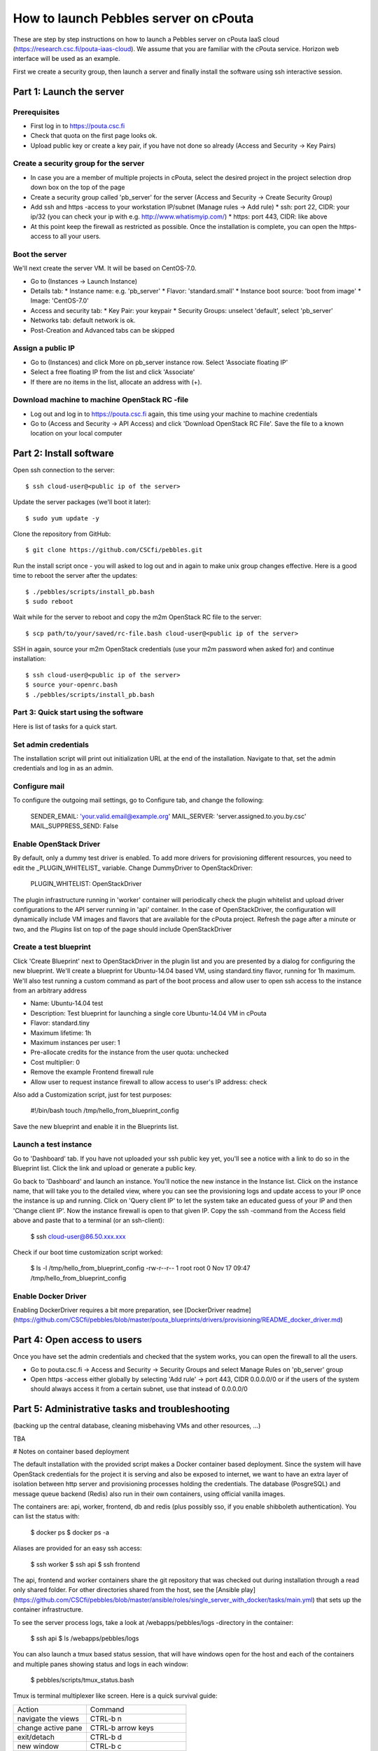 How to launch Pebbles server on cPouta
***********************************************

These are step by step instructions on how to launch a Pebbles server on
cPouta IaaS cloud (https://research.csc.fi/pouta-iaas-cloud). We assume that you are
familiar with the cPouta service. Horizon web interface will be used as an example.

First we create a security group, then launch a server and finally install the software
using ssh interactive session.

Part 1: Launch the server
=========================

Prerequisites
-------------

* First log in to https://pouta.csc.fi

* Check that quota on the first page looks ok.

* Upload public key or create a key pair, if you have not done so already (Access and Security -> Key Pairs)

Create a security group for the server
--------------------------------------

* In case you are a member of multiple projects in cPouta, select the desired project in the project selection 
  drop down box on the top of the page 

* Create a security group called 'pb_server' for the server (Access and Security -> Create Security Group)

* Add ssh and https -access to your workstation IP/subnet (Manage rules -> Add rule) 
  * ssh: port 22, CIDR: your ip/32 (you can check your ip with e.g. http://www.whatismyip.com/)
  * https: port 443, CIDR: like above

* At this point keep the firewall as restricted as possible. Once the installation is complete, you can open the
  https-access to all your users.


Boot the server
---------------

We'll next create the server VM. It will be based on CentOS-7.0.

* Go to (Instances -> Launch Instance)

* Details tab:
  * Instance name: e.g. 'pb_server'
  * Flavor: 'standard.small'
  * Instance boot source: 'boot from image'
  * Image: 'CentOS-7.0'

* Access and security tab:
  * Key Pair: your keypair
  * Security Groups: unselect 'default', select 'pb_server'

* Networks tab: default network is ok.

* Post-Creation and Advanced tabs can be skipped

Assign a public IP
------------------

* Go to (Instances) and click More on pb_server instance row. Select 'Associate floating IP'

* Select a free floating IP from the list and click 'Associate' 

* If there are no items in the list, allocate an address with (+). 
 

Download machine to machine OpenStack RC -file
----------------------------------------------

* Log out and log in to https://pouta.csc.fi again, this time using your machine to machine credentials

* Go to (Access and Security -> API Access) and click 'Download OpenStack RC File'. Save the file to a known location
  on your local computer
  
Part 2: Install software
==============================================

Open ssh connection to the server::

    $ ssh cloud-user@<public ip of the server>

Update the server packages (we'll boot it later)::

    $ sudo yum update -y
    
Clone the repository from GitHub::

    $ git clone https://github.com/CSCfi/pebbles.git

Run the install script once - you will asked to log out and in again to make unix group changes effective. Here is a 
good time to reboot the server after the updates::

    $ ./pebbles/scripts/install_pb.bash
    $ sudo reboot

Wait while for the server to reboot and copy the m2m OpenStack RC file to the server::

    $ scp path/to/your/saved/rc-file.bash cloud-user@<public ip of the server>

SSH in again, source your m2m OpenStack credentials (use your m2m password when asked for) and continue installation::

    $ ssh cloud-user@<public ip of the server>
    $ source your-openrc.bash
    $ ./pebbles/scripts/install_pb.bash

    
Part 3: Quick start using the software
--------------------------------------

Here is list of tasks for a quick start. 


Set admin credentials
---------------------   

The installation script will print out initialization URL at the end of the installation. Navigate to that, set the
admin credentials and log in as an admin.

Configure mail
--------------

To configure the outgoing mail settings, go to Configure tab, and change the following:

    SENDER_EMAIL: 'your.valid.email@example.org'
    MAIL_SERVER: 'server.assigned.to.you.by.csc'
    MAIL_SUPPRESS_SEND: False

Enable OpenStack Driver
-----------------------

By default, only a dummy test driver is enabled. To add more drivers for provisioning different resources, you need 
to edit the _PLUGIN_WHITELIST_ variable. Change DummyDriver to OpenStackDriver:

    PLUGIN_WHITELIST: OpenStackDriver

The plugin infrastructure running in 'worker' container will periodically check the plugin whitelist
and upload driver configurations to the API server running in 'api' container. In the case of OpenStackDriver,
the configuration will dynamically include VM images and flavors that are available for the cPouta project. 
Refresh the page after a minute or two, and the *Plugins* list on top of the page should include OpenStackDriver

Create a test blueprint
-----------------------

Click 'Create Blueprint' next to OpenStackDriver in the plugin list and you are presented by a dialog for configuring 
the new blueprint. We'll create a blueprint for Ubuntu-14.04 based VM, using standard.tiny flavor, running for 1h maximum. We'll
also test running a custom command as part of the boot process and allow user to open ssh access to the instance from 
an arbitrary address
 
* Name: Ubuntu-14.04 test
* Description: Test blueprint for launching a single core Ubuntu-14.04 VM in cPouta
* Flavor: standard.tiny
* Maximum lifetime: 1h
* Maximum instances per user: 1
* Pre-allocate credits for the instance from the user quota: unchecked
* Cost multiplier: 0
* Remove the example Frontend firewall rule
* Allow user to request instance firewall to allow access to user's IP address: check

Also add a Customization script, just for test purposes:

    #!/bin/bash
    touch /tmp/hello_from_blueprint_config

Save the new blueprint and enable it in the Blueprints list.

Launch a test instance
----------------------

Go to 'Dashboard' tab. If you have not uploaded your ssh public key yet, you'll see a notice with a link to do so
in the Blueprint list. Click the link and upload or generate a public key.

Go back to 'Dashboard' and launch an instance. You'll notice the new instance in the Instance list. Click on the 
instance name, that will take you to the detailed view, where you can see the provisioning logs and update access to
your IP once the instance is up and running. Click on 'Query client IP' to let the system take an educated guess 
of your IP and then 'Change client IP'. Now the instance firewall is open to that given IP. Copy the ssh -command from 
the Access field above and paste that to a terminal (or an ssh-client):

    $ ssh cloud-user@86.50.xxx.xxx

Check if our boot time customization script worked:

    $ ls -l /tmp/hello_from_blueprint_config 
    -rw-r--r-- 1 root root 0 Nov 17 09:47 /tmp/hello_from_blueprint_config


Enable Docker Driver
--------------------
Enabling DockerDriver requires a bit more preparation, see [DockerDriver readme](https://github.com/CSCfi/pebbles/blob/master/pouta_blueprints/drivers/provisioning/README_docker_driver.md)

Part 4: Open access to users
============================

Once you have set the admin credentials and checked that the system works, you can open the firewall to all the users. 

* Go to pouta.csc.fi -> Access and Security -> Security Groups and select Manage Rules on 'pb_server' group  

* Open https -access either globally by selecting 'Add rule' -> port 443, CIDR 0.0.0.0/0 or if the users of the system 
  should always access it from a certain subnet, use that instead of 0.0.0.0/0

Part 5: Administrative tasks and troubleshooting
================================================

(backing up the central database, cleaning misbehaving VMs and other resources, ...)

TBA 

# Notes on container based deployment

The default installation with the provided script makes a Docker container based deployment. Since the system will have
OpenStack credentials for the project it is serving and also be exposed to internet, we want to have an extra layer of 
isolation between http server and provisioning processes holding the credentials. The database (PosgreSQL) and message 
queue backend (Redis) also run in their own containers, using official vanilla images.

The containers are: api, worker, frontend, db and redis (plus possibly sso, if you enable shibboleth authentication). 
You can list the status with:

    $ docker ps
    $ docker ps -a
    
Aliases are provided for an easy ssh access: 

    $ ssh worker
    $ ssh api
    $ ssh frontend
    
The api, frontend and worker containers share the git repository that was checked out during installation through a 
read only shared folder. For other directories shared from the host, see the [Ansible play]
(https://github.com/CSCfi/pebbles/blob/master/ansible/roles/single_server_with_docker/tasks/main.yml)
that sets up the container infrastructure. 

To see the server process logs, take a look at /webapps/pebbles/logs -directory in the container:

    $ ssh api
    $ ls /webapps/pebbles/logs

You can also launch a tmux based status session, that will have windows open for the host and each of the containers 
and multiple panes showing status and logs in each window:
    
    $ pebbles/scripts/tmux_status.bash
    
Tmux is terminal multiplexer like screen. Here is a quick survival guide:

==================   =============================
Action               Command
------------------   -----------------------------
navigate the views   CTRL-b n
change active pane   CTRL-b arrow keys
exit/detach          CTRL-b d
new window           CTRL-b c
attach               $ tmux attach (or att)
list sessions        $ tmux list-sessions
kill a session       $ tmux kill-session -t status
==================   =============================
